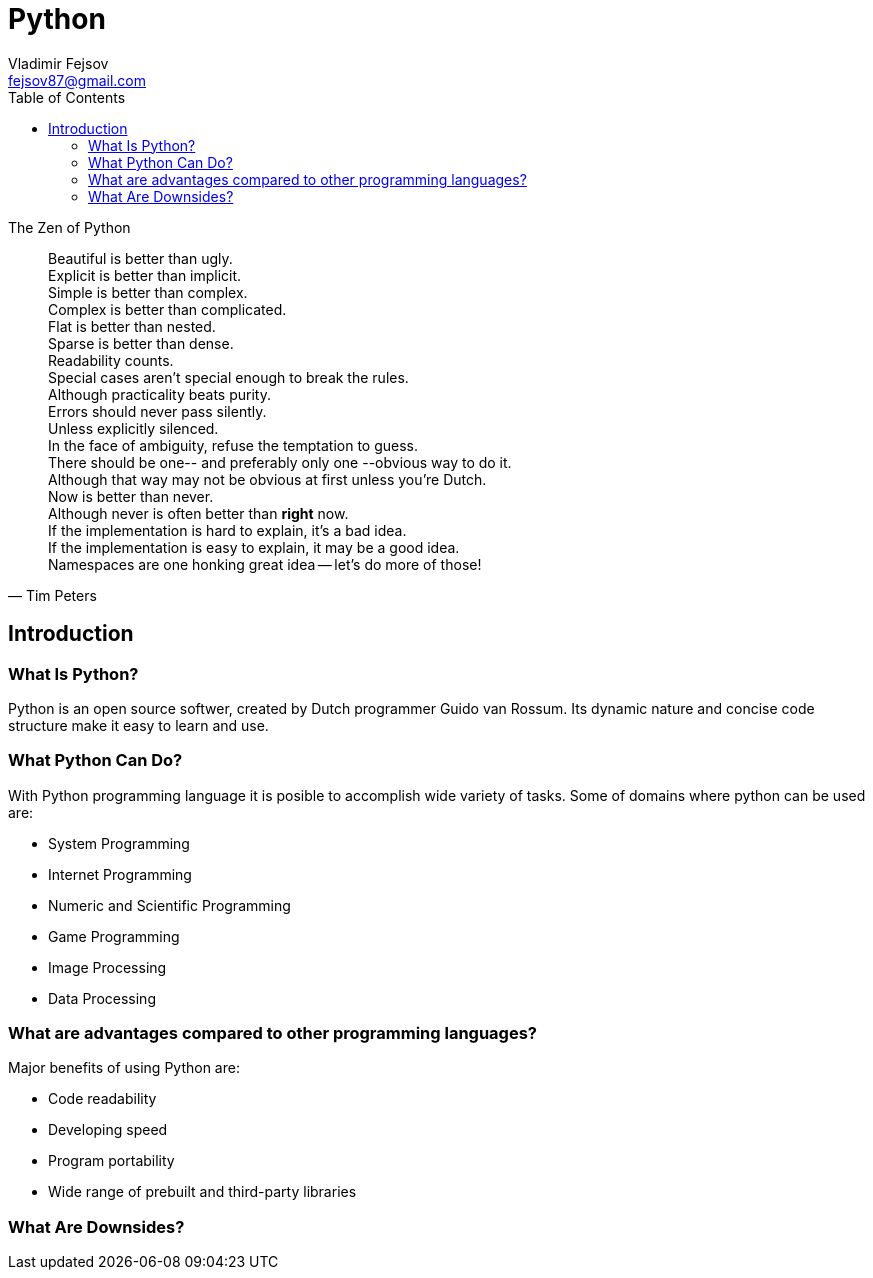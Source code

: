 = Python
Vladimir Fejsov <fejsov87@gmail.com>
:icons: font
:email: fejsov87@gmail.com
:linkattrs:
:toc:

.The Zen of Python
[quote, Tim Peters]
____
[%hardbreaks]
Beautiful is better than ugly.
Explicit is better than implicit.
Simple is better than complex.
Complex is better than complicated.
Flat is better than nested.
Sparse is better than dense.
Readability counts.
Special cases aren't special enough to break the rules.
Although practicality beats purity.
Errors should never pass silently.
Unless explicitly silenced.
In the face of ambiguity, refuse the temptation to guess.
There should be one-- and preferably only one --obvious way to do it.
Although that way may not be obvious at first unless you're Dutch.
Now is better than never.
Although never is often better than *right* now.
If the implementation is hard to explain, it's a bad idea.
If the implementation is easy to explain, it may be a good idea.
Namespaces are one honking great idea -- let's do more of those!
____

== Introduction

=== What Is Python?
Python is an open source softwer, created by Dutch programmer Guido van Rossum. Its dynamic nature and concise code structure make it easy to learn and use.

=== What Python Can Do?
With Python programming language it is posible to accomplish wide variety of tasks. Some of domains where python can be used are:

* System Programming
* Internet Programming
* Numeric and Scientific Programming
* Game Programming
* Image Processing
* Data Processing

=== What are advantages compared to other programming languages?
Major benefits of using Python are:

* Code readability
* Developing speed
* Program portability
* Wide range of prebuilt and third-party libraries

=== What Are Downsides?
